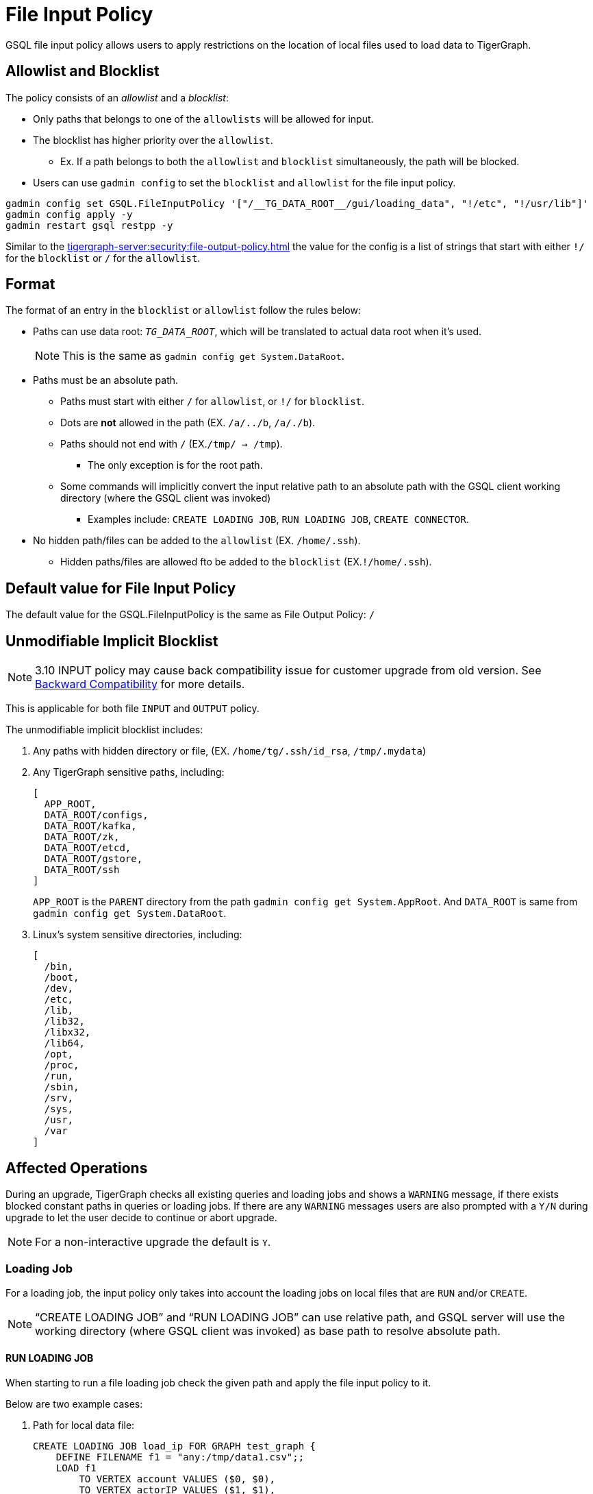 = File Input Policy

GSQL file input policy allows users to apply restrictions on the location of local files used to load data to TigerGraph.

== Allowlist and Blocklist

The policy consists of an _allowlist_ and a _blocklist_:

* Only paths that belongs to one of the `allowlists` will be allowed for input.
* The blocklist has higher priority over the `allowlist`.
** Ex. If a path belongs to both the `allowlist` and `blocklist` simultaneously, the path will be blocked.
* Users can use `gadmin config` to set the `blocklist` and `allowlist` for the file input policy.

[console]
----
gadmin config set GSQL.FileInputPolicy '["/__TG_DATA_ROOT__/gui/loading_data", "!/etc", "!/usr/lib"]'
gadmin config apply -y
gadmin restart gsql restpp -y
----

Similar to the xref:tigergraph-server:security:file-output-policy.adoc[] the value for the config is a list of strings that start with either `!/` for the `blocklist` or `/` for the `allowlist`.

== Format

The format of an entry in the `blocklist` or `allowlist` follow the rules below:

* Paths can use data root: `__TG_DATA_ROOT__`, which will be translated to actual data root when it’s used.
+
[NOTE]
This is the same as `gadmin config get System.DataRoot`.

* Paths must be an absolute path.
** Paths must start with either `/` for `allowlist`, or `!/` for `blocklist`.
** Dots are *not* allowed in the path (EX. `/a/../b`, `/a/./b`).
** Paths should not end with `/` (EX.`/tmp/ → /tmp`).
*** The only exception is for the root path.
** Some commands will implicitly convert the input relative path to an absolute path with the GSQL client working directory (where the GSQL client was invoked)
*** Examples include: `CREATE LOADING JOB`, `RUN LOADING JOB`, `CREATE CONNECTOR`.
* No hidden path/files can be added to the `allowlist` (EX. `/home/.ssh`).
** Hidden paths/files are allowed fto be added to the `blocklist` (EX.`!/home/.ssh`).

== Default value for File Input Policy
The default value for the GSQL.FileInputPolicy is the same as File Output Policy:
`/`

== Unmodifiable Implicit Blocklist

[NOTE]
====
3.10 INPUT policy may cause back compatibility issue for customer upgrade from old version. See xref:#_backward_compatibility[] for more details.
====

This is applicable for both file `INPUT` and `OUTPUT` policy.

The unmodifiable implicit blocklist includes:

1. Any paths with hidden directory or file, (EX. `/home/tg/.ssh/id_rsa`, `/tmp/.mydata`)
2. Any TigerGraph sensitive paths, including:
+
[console]
----
[
  APP_ROOT,
  DATA_ROOT/configs,
  DATA_ROOT/kafka,
  DATA_ROOT/zk,
  DATA_ROOT/etcd,
  DATA_ROOT/gstore,
  DATA_ROOT/ssh
]
----
+
`APP_ROOT` is the `PARENT` directory from the path `gadmin config get System.AppRoot`.
And `DATA_ROOT` is same from `gadmin config get System.DataRoot`.

3. Linux's system sensitive directories, including:
+
[console]
----
[
  /bin,
  /boot,
  /dev,
  /etc,
  /lib,
  /lib32,
  /libx32,
  /lib64,
  /opt,
  /proc,
  /run,
  /sbin,
  /srv,
  /sys,
  /usr,
  /var
]
----

== Affected Operations

During an upgrade, TigerGraph checks all existing queries and loading jobs and shows a `WARNING` message, if there exists blocked constant paths in queries or loading jobs.
If there are any `WARNING` messages users are also prompted with a `Y/N` during upgrade to let the user decide to continue or abort upgrade.

[NOTE]
====
For a non-interactive upgrade the default is `Y`.
====

=== Loading Job

For a loading job, the input policy only takes into account the loading jobs on local files that are `RUN` and/or `CREATE`.

[NOTE]
====
“CREATE LOADING JOB” and “RUN LOADING JOB” can use relative path, and GSQL server will use the working directory (where GSQL client was invoked) as base path to resolve absolute path.
====

==== RUN LOADING JOB

When starting to run a file loading job check the given path and apply the file input policy to it.

Below are two example cases:

. Path for local data file:

+
[console, gsql]
----
CREATE LOADING JOB load_ip FOR GRAPH test_graph {
    DEFINE FILENAME f1 = "any:/tmp/data1.csv";;
    LOAD f1
        TO VERTEX account VALUES ($0, $0),
        TO VERTEX actorIP VALUES ($1, $1),
        TO EDGE event_property VALUES ($0 account, $1 actorIP)
        ;
}

// Notice the path can be either absolute or relative
RUN LOADING JOB load_ip USING f1="m1:./resources/data_set/gsql/k_step_neighber.csv"
----

. Path for config file:
+
[console, gsql]
----
CREATE DATA_SOURCE KAFKA ka = "/tmp/kafka_broker.json" FOR GRAPH g
CREATE LOADING JOB load_kafka {
    // This path should also be considered
    DEFINE FILENAME f1 = "$ka:/tmp/kafka_topic.json";
    LOAD f1 TO VERTEX v1 VALUES($0, $1);
}
----

==== Loading job from Directory

Additionally, a loading job can use a directory instead of specific data file path for `FILENAME`.
For example, when using the directory `/dir_1` as `FILENAME`, the TigerGraph loader will traverse all files in the directory to load data.

If users define the input policy as `['/dir_1', '!/dir_1/data_1']`, so that the directory `/dir_1` is in `allowlist`, while a file `/dir_1/data_1` is in `blocklist` the TigerGraph Loader will skip the data file `/dir_1/data_1`.
While still loading other files that are not in `blocklist`. (Ex. `/dir_1/data_2`, `/dir_1/data_3`, etc...).

.Users will see a warning message in RESTPP log:
[console]
----
[WARNING] The file "/dir_1/data_1" is skipped because it violates file input policy.
----

There are 2 ways to run loading jobs:

1. The GSQL command:
+
[console]
----
gsql -g G1 'run loading job load_job1'
----
2. The GSQL API:
+
.Use the API to start the loading job and pass in the configuration json directly in string:
[console]
----
curl --user tigergraph:tigergraph  -d '
[
   {
      "name":"load_person",
      "dataSources":[
         {
            "filename":"f1",
            "name":"k1",
            "path":"",
            "config":{
               "topic":"kiwi",
               "partition_list":[
                  {
                     "start_offset":-2,
                     "partition":0
                  }
               ]
            }
         }
      ],
      "streaming":false
   }
]
' -X POST "http://localhost:8123/gsql/loading-jobs?graph=test_graph&action=start"
----

==== CREATE LOADING JOB

If a path is explicitly given (Ex. `sys.data_root`) when creating a loading job, users can check the path during creation of the loading job and block it immediately if not allowed.

== User-Created Query

=== Installed Mode

==== selectVertex

`selectVertex` will read existing vertices from a local file directly.

[NOTE]
====
Users should check filepath for the function.
====

[console,gsql]
----
CREATE QUERY selectVertexEx(STRING filename) FOR GRAPH socialNet {
    S1 = {SelectVertex(filename, $"c1", $1, ",", true)};
    S2 = {SelectVertex(filename, $0, person, ",", true)};
    PRINT S1, S2; # Both sets of inputs product the same result
}
----

==== LoadAccum

`LoadAccum` is supported in a query to load data from local file into global accumulator.

[console, gsql]
----
CREATE QUERY load_accum_ex (STRING filename) FOR GRAPH Social_Net {
    TYPEDEF TUPLE<STRING aaa, VERTEX<Post> ddd> Your_Tuple;
        MapAccum<VERTEX<Person>, MapAccum<INT, Your_Tuple>> @@test_map;
        GroupByAccum<STRING a, STRING b, MapAccum<STRING, STRING> strList> @@test_group_by;

        @@test_map = { LOADACCUM (filename, $0, $1, $2, $3, ",", false)};
        @@test_group_by = { LOADACCUM ( filename, $1, $2, $3, $3, ",", true) };
    PRINT @@test_map, @@test_group_by;
}
----

== Path for Configurations
We also allow `parse` and `read` configurations from local file system.
These commands can be protected by file input policy as well, including:

[console, gsql]
----
CREATE DATA_SOURCE KAFKA k1 = "/path/to/config"

// from 3.9.0
CREATE CONNECTOR FROM "/tmp/conn.cfg"
CREATE DATA_SOURCE STREAM s1 = "/tmp/ds_config.json"
----

[NOTE]
====
If the object `DATA_SOURCE/CONNECTOR` is already created, and users can change the file input policy.
Then the existing object won’t be affected because the config file is already read when creating the object.

Also, `CREATE DATA_SOURCE` can only run with *local gsql client*, because the file is `read` from GSQL server.
====

== Put UDF file

File input policy can also be applied to where UDF files are uploaded from.
Notice the `PUT` command can also use relative path (implicitly converted to absolute path within the GSQL client working directory)

[console, gsql]
----
gsql '
PUT ExprFunctions FROM "resources/gsql/common/ExprFunctions.hpp"
'
----

[NOTE]
====
Similar to xref:_execute_gsql_file[], this restriction *does not* apply to remote GSQL client.
It only apply to local GSQL client.
====

== Execute GSQL File
There are 2 ways to execute GSQL file.

1. In a GSQL shell:
+
[console, gsql]
----
GSQL > @hello.gsql
----

2. From GSQL client directly:
+
[console, gsql]
----
gsql hello.gsql
gsql -f hello.gsql
----

[NOTE]
====
For a remote GSQL client, users do not need to apply file input policy.

However, users need to apply the file input policy to local GSQL clients to avoid reading local files.
====

== Backward Compatibility
When upgrading from an old version:

* GSQL will scan constant file paths in all queries and loading jobs in all graphs.
* If violations of default file input/output policy are found (due to xref:_unmodifiable_implicit_blocklist[], a message will prompt the user to let them choose to continue or abort the upgrade.

=== 3.9.3 to 3.10.0

For more details, here is an example when upgrading from 3.9.3 to 3.10.0 and when there exists some violations of file input and output paths.

* The TigerGraph upgrade displays 1 loading job (`loadData_1`) and 2 queries (`q1_FileInput` and `q2_FileOutput`).
These 3 objects include constant paths that do not comply with the unmodifiable blocklist of file input or output policy.

User can choose to continue or abort the upgrade.

[IMPORTANT]
====
If continued, after the upgrade, the affected queries will fail to install and the loading jobs will fail to run.
Users must rewrite the query/loading job in order to install them again.
====

[console]
----
>> bash install.sh -U

...

Do you want to switch platform to the new version now (it can be delayed to a later time)? (y/N): y

...

[PROGRESS]: 23:30:16 Verify dict and UDF file ...
======= UPGRADE_OLD_VERSION: 3.9.3 =======
Run UDF Policy check since the config GSQL.UDF.Policy.Enable is true.

Verify UDF file at path: /home/tigergraph/tigergraph/data/gsql/udf/ExprUtil.hpp
Uploaded UDF file does not exist. Skip compatibility check on it.

Verify UDF file at path: /home/tigergraph/tigergraph/data/gsql/udf/ExprFunctions.hpp
Uploaded UDF file does not exist. Skip compatibility check on it.
Successfully finished verifying UDF compatibility.
======== Start: Backward Compatibility Check on File Input/Output Policy ========
Collecting constant paths that violate file policy ...
------ Start graph: test_graph ------
- Query q1_FileInput: [/etc/os_data]
- Query q2_FileOutput: [/home/tigergraph/tigergraph/data/gstore/tg_data]
- Loading Job loadData_1: [/tmp/.hidden/data.csv]
------ Finish graph: test_graph ------
======== Complete: Backward Compatibility Check on File Input/Output Policy ========
File input/output violations were observed on constant paths from the listed objects above.
The default file input/output policy requires file path must:
1. Use absolute path, not use relative path.
2. Not use hidden path or file like "/.ssh/data", "/.mydata".
3. Not use any TigerGraph sensitive paths, including System.AppRoot and some paths under System.DataRoot.
4. Not use Linux system sensitive paths, like "/etc", "/sys"
For more details, please check our documentation on file input/output policy.
If continue, after upgrade the affected queries will fail to install, and loading jobs will fail to run.
Successfully finished verifying catalog.
[GTEST_IL] Please check debug log at: /home/tigergraph/tigergraph-3.10.0-offline-fileinput/gsql-checker-log/DEBUG.20240208-233017.776

Do you want to continue this upgrade? [y/N]:
----

[NOTE]
====
For a non-interactive upgrade (`bash install.sh -U -n`), the upgrade will choose “continue” automatically.
====

== Limitations

=== Interpret Mode

Features listed are not yet supported in *INTERPRET* mode yet.

* `selectVertex`
* `LoadAccum`
* UDF functions

=== Dynamic Paths during Upgrade

During a TigerGraph upgrade, file input policy is not able to collect dynamic file paths during the check.

.For example:
[console]
----
CREATE QUERY qDynFile(STRING filename) {
    FILE file1(filename);
        file1.println("first line");
}
----

After an upgrade, TigerGraph may throw runtime errors when a user tries to run an old script to run query or loading jobs.

.For example:
[console]
----
GSQL >> RUN QUERY qDynFile("/etc/os_data")
Runtime Error: Linux system sensitive directory '/etc' is not allowed in path. Please use another path.
----

=== File Link

Similar to file output policy a Linux file system supports symbolic links (symlinks) and hard links.
Both symlinks and hard links are attributes of a file.
A file can be marked a symlink or be a hard link to another file.

TigerGraph file input policy can only control the link in the path to block or allow it.

=== File System Permission

If the system user of TigerGraph installation does not have a permission to read a file, there might be an error thrown when a user attempts to read the file, even if the file is in `allowlist`.

This is also controlled by the operating system.

=== Import Graph

Applying a file input policy on Import Graph is not yet supported in TigerGraph.